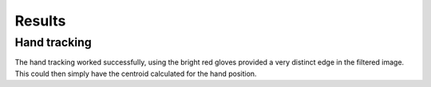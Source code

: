 Results
=======

Hand tracking
-------------

The hand tracking worked successfully, using the bright red gloves provided a
very distinct edge in the filtered image.  This could then simply have the
centroid calculated for the hand position.
